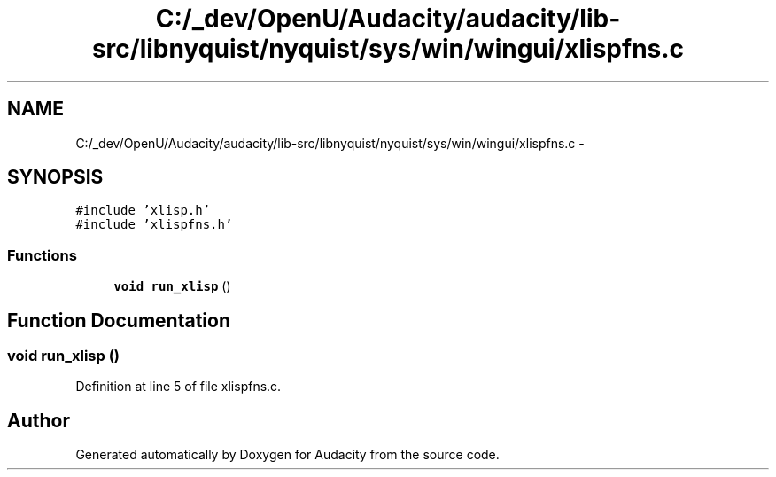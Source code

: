 .TH "C:/_dev/OpenU/Audacity/audacity/lib-src/libnyquist/nyquist/sys/win/wingui/xlispfns.c" 3 "Thu Apr 28 2016" "Audacity" \" -*- nroff -*-
.ad l
.nh
.SH NAME
C:/_dev/OpenU/Audacity/audacity/lib-src/libnyquist/nyquist/sys/win/wingui/xlispfns.c \- 
.SH SYNOPSIS
.br
.PP
\fC#include 'xlisp\&.h'\fP
.br
\fC#include 'xlispfns\&.h'\fP
.br

.SS "Functions"

.in +1c
.ti -1c
.RI "\fBvoid\fP \fBrun_xlisp\fP ()"
.br
.in -1c
.SH "Function Documentation"
.PP 
.SS "\fBvoid\fP run_xlisp ()"

.PP
Definition at line 5 of file xlispfns\&.c\&.
.SH "Author"
.PP 
Generated automatically by Doxygen for Audacity from the source code\&.
